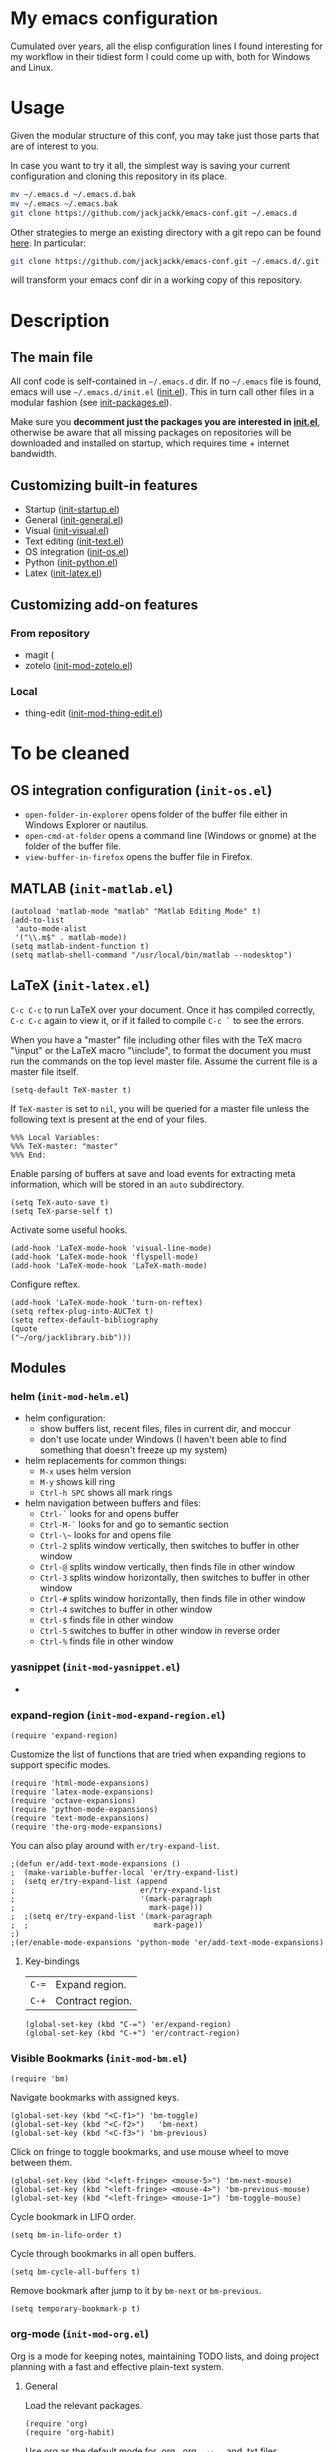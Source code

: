 #+OPTIONS: toc:t h:4 num:nil
#+PROPERTY: header-args :results silent
* My emacs configuration
Cumulated over years, all the elisp configuration lines I found interesting for
my workflow in their tidiest form I could come up with, both for Windows and
Linux.
* Usage
Given the modular structure of this conf, you may take just those
parts that are of interest to you.

In case you want to try it all, the simplest way is saving your
current configuration and cloning this repository in its place.
#+BEGIN_SRC sh
mv ~/.emacs.d ~/.emacs.d.bak
mv ~/.emacs ~/.emacs.bak
git clone https://github.com/jackjackk/emacs-conf.git ~/.emacs.d
#+END_SRC

Other strategies to merge an existing directory with a git repo can be found [[http://stackoverflow.com/questions/5377960/whats-the-best-practice-to-git-clone-into-an-existing-folder][here]]. In particular:
#+BEGIN_SRC sh
git clone https://github.com/jackjackk/emacs-conf.git ~/.emacs.d/.git --mirror --config core.bare=false
#+END_SRC
will transform your emacs conf dir in a working copy of this repository.
* Description
** The main file
All conf code is self-contained in =~/.emacs.d= dir. If no =~/.emacs=
file is found, emacs will use =~/.emacs.d/init.el= ([[file:init.org][init.el]]). This in
turn call other files in a modular fashion (see [[file:init-packages.org][init-packages.el]]).

Make sure you *decomment just the packages you are interested in [[file:init.org][init.el]]*,
otherwise be aware that all missing packages on repositories will be
downloaded and installed on startup, which requires time + internet
bandwidth.
** Customizing built-in features
- Startup ([[file:init-startup.org][init-startup.el]])
- General ([[file:init-general.org][init-general.el]])
- Visual ([[file:init-visual.org][init-visual.el]])
- Text editing ([[file:init-text.org][init-text.el]])
- OS integration ([[file:init-os.org][init-os.el]])
- Python ([[file:init-python.org][init-python.el]])
- Latex ([[file:init-latex.org][init-latex.el]])
** Customizing add-on features
*** From repository
- magit (
- zotelo ([[file:init-mod-zotelo.org][init-mod-zotelo.el]])
*** Local
- thing-edit ([[file:init-mod-thing-edit.org][init-mod-thing-edit.el]])
* To be cleaned 
** OS integration configuration (~init-os.el~)

- ~open-folder-in-explorer~ opens folder of the buffer file either in Windows
  Explorer or nautilus.
- ~open-cmd-at-folder~ opens a command line (Windows or gnome) at the folder of
  the buffer file.
- ~view-buffer-in-firefox~ opens the buffer file in Firefox.

** MATLAB (~init-matlab.el~)
:PROPERTIES:
:tangle:   lisp/init-matlab.el
:END:
#+BEGIN_SRC elisp
  (autoload 'matlab-mode "matlab" "Matlab Editing Mode" t)
  (add-to-list
   'auto-mode-alist
   '("\\.m$" . matlab-mode))
  (setq matlab-indent-function t)
  (setq matlab-shell-command "/usr/local/bin/matlab --nodesktop")
#+END_SRC
** LaTeX (~init-latex.el~)
:PROPERTIES:
:tangle:   lisp/init-latex.el
:END:

~C-c C-c~ to run LaTeX over your document. Once it has compiled correctly, ~C-c C-c~ again to view it, or if it failed to compile ~C-c `~ to see the errors.

When you have a "master" file including other files with the TeX macro "\input" or the LaTeX macro "\include", to format the document you must run the commands on the top level master file. Assume the current file is a master file itself.
#+BEGIN_SRC elisp
(setq-default TeX-master t)
#+END_SRC

If ~TeX-master~ is set to ~nil~, you will be queried for a master file unless the following text is present at the end of your files.
#+BEGIN_EXAMPLE
%%% Local Variables:
%%% TeX-master: "master"
%%% End:
#+END_EXAMPLE

Enable parsing of buffers at save and load events for extracting meta information, which will be stored in an ~auto~ subdirectory.
#+BEGIN_SRC elisp
(setq TeX-auto-save t)
(setq TeX-parse-self t)
#+END_SRC

Activate some useful hooks.
#+BEGIN_SRC elisp
(add-hook 'LaTeX-mode-hook 'visual-line-mode)
(add-hook 'LaTeX-mode-hook 'flyspell-mode)
(add-hook 'LaTeX-mode-hook 'LaTeX-math-mode)
#+END_SRC

Configure reftex.
#+BEGIN_SRC elisp
(add-hook 'LaTeX-mode-hook 'turn-on-reftex)
(setq reftex-plug-into-AUCTeX t)
(setq reftex-default-bibliography 
(quote
("~/org/jacklibrary.bib"))) 
#+END_SRC
** Modules
*** helm (~init-mod-helm.el~)

- helm configuration:
  - show buffers list, recent files, files in current dir, and moccur
  - don't use locate under Windows (I haven't been able to find something that doesn't freeze
    up my system)
- helm replacements for common things:
  - ~M-x~ uses helm version
  - ~M-y~ shows kill ring
  - ~Ctrl-h SPC~ shows all mark rings
- helm navigation between buffers and files:
  - ~Ctrl-`~ looks for and opens buffer
  - ~Ctrl-M-`~ looks for and go to semantic section
  - ~Ctrl-\~~ looks for and opens file
  - ~Ctrl-2~ splits window vertically, then switches to buffer in other window
  - ~Ctrl-@~ splits window vertically, then finds file in other window
  - ~Ctrl-3~ splits window horizontally, then switches to buffer in other window
  - ~Ctrl-#~ splits window horizontally, then finds file in other window
  - ~Ctrl-4~ switches to buffer in other window
  - ~Ctrl-$~ finds file in other window
  - ~Ctrl-5~ switches to buffer in other window in reverse order
  - ~Ctrl-%~ finds file in other window

*** yasnippet (~init-mod-yasnippet.el~)

-

*** expand-region (~init-mod-expand-region.el~)
:PROPERTIES:
:tangle:   lisp/init-mod-expand-region.el
:END:

#+BEGIN_SRC elisp
(require 'expand-region)
#+END_SRC

Customize the list of functions that are tried when expanding regions to support specific modes.
#+BEGIN_SRC elisp
(require 'html-mode-expansions)
(require 'latex-mode-expansions)
(require 'octave-expansions)
(require 'python-mode-expansions)
(require 'text-mode-expansions)
(require 'the-org-mode-expansions)
#+END_SRC

You can also play around with ~er/try-expand-list~.
#+BEGIN_SRC elisp
;(defun er/add-text-mode-expansions ()
;  (make-variable-buffer-local 'er/try-expand-list)
;  (setq er/try-expand-list (append
;                            er/try-expand-list
;                            '(mark-paragraph
;                              mark-page)))
;  ;(setq er/try-expand-list '(mark-paragraph
;  ;                            mark-page))
;)
;(er/enable-mode-expansions 'python-mode 'er/add-text-mode-expansions)
#+END_SRC
**** Key-bindings
| ~C-=~ | Expand region.                                  |
| ~C-+~ | Contract region.                                |

#+BEGIN_SRC elisp
(global-set-key (kbd "C-=") 'er/expand-region)
(global-set-key (kbd "C-+") 'er/contract-region)
#+END_SRC
*** Visible Bookmarks (~init-mod-bm.el~)
:PROPERTIES:
:tangle:   lisp/init-mod-bm.el
:END:
#+BEGIN_SRC elisp
(require 'bm)
#+END_SRC

Navigate bookmarks with assigned keys.
#+BEGIN_SRC elisp
(global-set-key (kbd "<C-f1>") 'bm-toggle)
(global-set-key (kbd "<C-f2>")   'bm-next)
(global-set-key (kbd "<C-f3>") 'bm-previous)
#+END_SRC

Click on fringe to toggle bookmarks, and use mouse wheel to move between them.
#+BEGIN_SRC elisp
(global-set-key (kbd "<left-fringe> <mouse-5>") 'bm-next-mouse)
(global-set-key (kbd "<left-fringe> <mouse-4>") 'bm-previous-mouse)
(global-set-key (kbd "<left-fringe> <mouse-1>") 'bm-toggle-mouse)
#+END_SRC

Cycle bookmark in LIFO order.
#+BEGIN_SRC elisp
(setq bm-in-lifo-order t)
#+END_SRC

Cycle through bookmarks in all open buffers.
#+BEGIN_SRC 
(setq bm-cycle-all-buffers t)
#+END_SRC

Remove bookmark after jump to it by ~bm-next~ or ~bm-previous~.
#+BEGIN_SRC elisp
(setq temporary-bookmark-p t)
#+END_SRC

*** org-mode (~init-mod-org.el~)
:PROPERTIES:
:tangle:   lisp/init-mod-org.el
:END:
Org is a mode for keeping notes, maintaining TODO lists, and doing
project planning with a fast and effective plain-text system.

**** General
Load the relevant packages.
#+BEGIN_SRC elisp
(require 'org)
(require 'org-habit)
#+END_SRC
Use org as the default mode for .org, .org_archive, and .txt files.
#+BEGIN_SRC elisp
(add-to-list 'auto-mode-alist '("\\.\\(org\\|org_archive\\|txt\\)$" . org-mode))
#+END_SRC

Single keys can be made to execute commands when the cursor is at the
beginning of a headline, speeding up the navigation.
#+BEGIN_SRC elisp
(setq org-use-speed-commands t)
#+END_SRC

Show entities as UTF8 characters.
#+BEGIN_SRC elisp
(setq org-pretty-entities t)    
#+END_SRC

Open PDFs in Evince (and not in the default choice) http://stackoverflow.com/a/8836108/789593.
#+BEGIN_SRC elisp
(add-hook 'org-mode-hook
      '(lambda ()
         (delete '("\\.pdf\\'" . default) org-file-apps)
         (add-to-list 'org-file-apps '("\\.pdf\\'" . "evince %s"))))
#+END_SRC


Provide some convenient rebindings.
#+BEGIN_SRC elisp
(defun custom-org-mode-defaults ()
"Executed as org-mode-hook."
(electric-indent-mode -1)
(org-defkey org-mode-map (kbd "M-p") 'org-metaup)
(org-defkey org-mode-map (kbd "M-n") 'org-metadown)
(org-defkey org-mode-map (kbd "C-p") 'org-babel-previous-src-block)
(org-defkey org-mode-map (kbd "C-n") 'org-babel-next-src-block)
(org-defkey org-mode-map (kbd "<prior>") 'org-previous-link)
(org-defkey org-mode-map (kbd "<next>") 'org-next-link)
(org-shifttab 2))
(add-hook 'org-mode-hook 'custom-org-mode-defaults)
#+END_SRC
Speed keys ~n~ and ~p~ are rebind to a tidier view of next/previous entries.
#+BEGIN_SRC elisp
(defun ded/org-show-next-heading-tidily ()
  "Show next entry, keeping other entries closed."
  (if (save-excursion (end-of-line) (outline-invisible-p))
      (progn (org-show-entry) (show-children))
    (outline-next-heading)
    (unless (and (bolp) (org-on-heading-p))
      (org-up-heading-safe)
      (hide-subtree)
      (error "Boundary reached"))
    (org-overview)
    (org-reveal t)
    (org-show-entry)
    (show-children)))
(add-to-list 'org-speed-commands-user
             '("n" ded/org-show-next-heading-tidily))
(defun ded/org-show-previous-heading-tidily ()
  "Show previous entry, keeping other entries closed."
  (let ((pos (point)))
    (outline-previous-heading)
    (unless (and (< (point) pos) (bolp) (org-on-heading-p))
      (goto-char pos)
      (hide-subtree)
      (error "Boundary reached"))
    (org-overview)
    (org-reveal t)
    (org-show-entry)
    (show-children)))
(add-to-list 'org-speed-commands-user 
             '("p" ded/org-show-previous-heading-tidily))
#+END_SRC
**** Tasks
Add a time stamp to the task when moved to DONE.
#+BEGIN_SRC elisp
(setq org-log-done 'time)
#+END_SRC

Set the default workflow keywords (~C-c C-t~ to choose) and their faces.
#+BEGIN_SRC elisp
(setq org-todo-keywords
      '((sequence "TODO(t)" "NEXT(n)" "|" "DONE(d!/!)")
        (sequence "WAITING(w@/!)" "HOLD(h@/!)" "SOMEDAY(o)" "|" "CANCELLED(c@/!)")))

(setq org-todo-keyword-faces
      '(("TODO"      :foreground "red"     :weight bold)
        ("NEXT"      :foreground "#e9c062" :weight bold) ; "blue"?
        ("DONE"      :foreground "forest green" :weight bold)
        ("WAITING"   :foreground "#fd9b3b" :weight bold)
        ("HOLD"      :foreground "#9b859d" :weight bold)
        ("SOMEDAY"   :foreground "#808080" :weight bold)
        ("CANCELLED" :foreground "#9eb9a7" :weight bold)))
#+END_SRC

**** Clock setup
:LOGBOOK:  
CLOCK: [2015-02-24 Tue 17:00]--[2015-02-24 Tue 17:05] =>  0:05
CLOCK: [2015-02-24 Tue 15:02]--[2015-02-24 Tue 15:30] =>  0:28
:END:      
Most of the clock and time reporting setup is taken from [[http://doc.norang.ca/org-mode.html]] website.

Save the clock history across Emacs sessions, and when you clock into a new task after resuming Emacs, resume it without prompting about what to do with the previous incomplete clock. 
#+BEGIN_SRC elisp
(setq org-clock-persist 'history)
(setq org-clock-persist-query-resume nil)
(org-clock-persistence-insinuate)
#+END_SRC

Show lot of clocking history so it's easy to pick items off with ~C-u C-c C-x C-x~ / ~C-S-F11~.
#+BEGIN_SRC elisp
(setq org-clock-history-length 30)
#+END_SRC

When clocking into task with open clock, resume clock from previous point. 
#+BEGIN_SRC elisp
(setq org-clock-in-resume t)
#+END_SRC

Change task to NEXT when clocking in.
#+BEGIN_SRC elisp
(setq org-clock-in-switch-to-state 'bh/clock-in-to-next)
(defun bh/clock-in-to-next (kw)
  "Switch a task from TODO to NEXT when clocking in.
Skips capture tasks, projects, and subprojects.
Switch projects and subprojects from NEXT back to TODO"
  (when (not (and (boundp 'org-capture-mode) org-capture-mode))
    (cond
     ((and (member (org-get-todo-state) (list "TODO"))
           (oh/is-task-p))
      "NEXT")
     ((and (member (org-get-todo-state) (list "NEXT"))
           (oh/is-project-p))
      "TODO"))))
#+END_SRC

Separate drawers for properties and logs, and save in the latter all clock data and state changes (A drawer opens only with a TAB on the drawer).
#+BEGIN_SRC elisp
(setq org-drawers (quote ("PROPERTIES" "LOGBOOK")))
(setq org-clock-into-drawer t)
#+END_SRC

Remove clock entries with a zero duration.
#+BEGIN_SRC elisp
(setq org-clock-out-remove-zero-time-clocks t)
#+END_SRC

Automatically clock out when moving task to a done state.
#+BEGIN_SRC elisp
(setq org-clock-out-when-done t)
#+END_SRC

Enable auto clock resolution for finding open clocks.
#+BEGIN_SRC elisp
(setq org-clock-auto-clock-resolution (quote when-no-clock-is-running))
#+END_SRC

Include current clocking task in clock reports.
#+BEGIN_SRC elisp
(setq org-clock-report-include-clocking-task t)
#+END_SRC

A default ~Organization~ task in my ~personal-org.org~ logs the time spent reorganizing my org-files, reading email, clearing my inbox, and doing other planning work, all activities that aren't for a specific project. Punching-in anywhere clocks in this Organization task as the default task.
#+BEGIN_SRC elisp
(defun bh/clock-in-organization-task-as-default ()
  (interactive)
  (org-with-point-at (org-id-find bh/organization-task-id 'marker)
    (org-clock-in '(16))))
(defvar bh/organization-task-id "b0605007-6a44-4446-abab-528d429b1483")
#+END_SRC

To change the default clocking task I just visit the new task in any org buffer and clock it in with ~C-u C-u C-c C-x C-i~. Now this new task that collects miscellaneous clock minutes when the clock would normally stop.

To quickly clock in the default clocking task, you can
- press ~C-u C-c C-x C-i d~, or
- repeatedly clock out so the clock moves up the project tree until you clock out the top-level task and the clock moves to the default task. 

I punch in with  at the start of my day. That clocks in the ~Organization task~ by id in my ~org.org~ file. 
To get started we need to punch in which clocks in the default task and keeps the clock running. 
#+BEGIN_SRC elisp
(setq bh/keep-clock-running nil)
(defun bh/punch-in (arg)
  "Start continuous clocking and set the default task to the
selected task.  If no task is selected set the Organization task
as the default task."
  (interactive "p")
  (setq bh/keep-clock-running t)
  (if (equal major-mode 'org-agenda-mode)
      ;;
      ;; We're in the agenda
      ;;
      (let* ((marker (org-get-at-bol 'org-hd-marker))
             (tags (org-with-point-at marker (org-get-tags-at))))
        (if (and (eq arg 4) tags)
            (org-agenda-clock-in '(16))
          (bh/clock-in-organization-task-as-default)))
    ;;
    ;; We are not in the agenda
    ;;
    (save-restriction
      (widen)
      ; Find the tags on the current task
      (if (and (equal major-mode 'org-mode) (not (org-before-first-heading-p)) (eq arg 4))
          (org-clock-in '(16))
        (bh/clock-in-organization-task-as-default)))))

(defun bh/punch-out ()
  (interactive)
  (setq bh/keep-clock-running nil)
  (when (org-clock-is-active)
    (org-clock-out))
  (org-agenda-remove-restriction-lock))

#+END_SRC

Add the following key beindings:
| ~F11~   | clock in a task (show menu with prefix) |
| ~S-F11~ | clock out of task |
| ~M-F11~ | Punch Clock In                          |
| ~M-S-F11~ | Punch Clock Out                         |
| ~C-F11~ | go to the currently clocked item        |
| ~C-S-F11~ | show clocked items history |
#+BEGIN_SRC elisp
(global-set-key (kbd "<f11>") 'org-clock-in)
(global-set-key (kbd "S-<f11>") 'org-clock-out)
(global-set-key (kbd "M-<f11>") 'bh/punch-in)
(global-set-key (kbd "M-S-<f11>") 'bh/punch-out)
(global-set-key (kbd "C-<f11>") 'org-clock-goto)
(global-set-key (kbd "C-S-<f11>") '(lambda () (interactive) (org-clock-in '(4)) ))
#+END_SRC

Other code.
#+BEGIN_SRC elisp
(defun bh/clock-in-default-task ()
  (save-excursion
    (org-with-point-at org-clock-default-task
      (org-clock-in))))
(defun bh/clock-in-parent-task ()
  "Move point to the parent (project) task if any and clock in"
  (let ((parent-task))
    (save-excursion
      (save-restriction
        (widen)
        (while (and (not parent-task) (org-up-heading-safe))
          (when (member (nth 2 (org-heading-components)) org-todo-keywords-1)
            (setq parent-task (point))))
        (if parent-task
            (org-with-point-at parent-task
              (org-clock-in))
          (when bh/keep-clock-running
            (bh/clock-in-default-task)))))))
(defun bh/clock-out-maybe ()
  (when (and bh/keep-clock-running
             (not org-clock-clocking-in)
             (marker-buffer org-clock-default-task)
             (not org-clock-resolving-clocks-due-to-idleness))
    (bh/clock-in-parent-task)))
(add-hook 'org-clock-out-hook 'bh/clock-out-maybe 'append)

(defun bh/clock-in-last-task (arg)
  "Clock in the interrupted task if there is one
Skip the default task and get the next one.
A prefix arg forces clock in of the default task."
  (interactive "p")
  (let ((clock-in-to-task
         (cond
          ((eq arg 4) org-clock-default-task)
          ((and (org-clock-is-active)
                (equal org-clock-default-task (cadr org-clock-history)))
           (caddr org-clock-history))
          ((org-clock-is-active) (cadr org-clock-history))
          ((equal org-clock-default-task (car org-clock-history)) (cadr org-clock-history))
          (t (car org-clock-history)))))
    (widen)
    (org-with-point-at clock-in-to-task
      (org-clock-in nil))))
#+END_SRC

**** Time reporting and tracking
To have an agenda clock report for the last month, use ~C-a < a v m b R~. This
- limits the agenda to this one file,
- shows the agenda for a full month,
- moves to last month,
- generates a clock report. 

Change the agenda org clock table settings in clock report mode to
- link the item headlines in the table to their origins;
- set the maximum level depth to which times are listed in the table to 5 levels;
- not show table sections from files which did not contribute;
- indent each headline field according to its level;
- limit the width of the headline column in the org table to 80 characters;

#+BEGIN_SRC elisp
(setq org-agenda-clockreport-parameter-plist
      (quote (:link t :maxlevel 5 :fileskip0 t :indent t :narrow 80)))
#+END_SRC

Set two default headings for column view: Task Effort and Clock_Summary.
#+BEGIN_SRC elisp
(setq org-columns-default-format "%80ITEM(Task) %10Effort(Effort){:} %10CLOCKSUM")
#+END_SRC

Set global default estimated amounts of time to give to tasks for easy use in column mode.
#+BEGIN_SRC elisp
(setq org-global-properties (quote (("Effort_ALL" . "0:15 0:30 0:45 1:00 2:00 3:00 4:00 5:00 6:00 0:00"))))
#+END_SRC

To create an estimate for a task or subtree:
- start column mode with ~C-c C-x C-c~;
- collapse the tree with ~c~;
- set the estimated effort value for a task with the quick keys 1 through 9;
- exit column mode with q. 

When generating agenda clock reports, make sure closed tasks and state changes are shown in the agenda.
#+BEGIN_SRC elisp
(setq org-agenda-log-mode-items (quote (closed state)))
#+END_SRC

Use ~l R~ to add the log report (without clocking data lines).
**** Agenda
Use ~F12~ (1 key less than the more common ~C-c a~) anywhere to open the Agenda, which collects TODO items, time-stamped items, and tagged headlines, displaying them in an organized way.
#+BEGIN_SRC elisp
(global-set-key (kbd "<f12>") 'org-agenda)
#+END_SRC

All ~org~ files under a specified directory will be included for agenda display.
#+BEGIN_SRC elisp
(setq org-agenda-files '("~/org"))
#+END_SRC

Include http://github.com/leoc/org-helpers, which provides many methods to configure org-mode easily for the GTD way of organizing tasks.
#+BEGIN_SRC elisp
(add-to-list 'load-path "~/.emacs.d/lisp/org-helpers")
(require 'org-helpers)
#+END_SRC

Headings will be named as explained in the table below.
|                         | *is*           | *has*                     | *does not have*  |
|-------------------------+----------------+---------------------------+------------------|
| *Todo Item*             |                | a todo keyword            |                  |
|-------------------------+----------------+---------------------------+------------------|
| *Task*                  | a todo item    |                           | subtask          |
| *Subtask*               | a task         | a parent project          |                  |
| *Single-task*           | a task         |                           | a parent project |
|-------------------------+----------------+---------------------------+------------------|
| *Project*               | a todo item    | a subtask                 |                  |
| *Subproject*            | a project      | a parent project          |                  |
| *Top-project*           | a project      |                           | a parent project |
|-------------------------+----------------+---------------------------+------------------|
| *Stuck Project*         | a project      | a TODO subtask            | a NEXT subtask   |
|-------------------------+----------------+---------------------------+------------------|
| *Inactive Task/Project* | a task/project | SOMEDAY/HOLD/WAITING      |                  |
|                         |                | DONE/CANCELLED todo state |                  |
|                         |                | (or parent has)           |                  |

Add the following key bindings in Agenda mode to provide easy context switches and better overview.
| ~N~ | Restricts the agenda view to the subtree of the current heading.           |
| ~P~ | Restricts the agenda view to the top level project of the current heading. |
| ~W~ | Removes restrictions                                                       |
| ~q~ | Put the Agenda buffer in background as the last candidate for ~other-buffer~.  |
#+BEGIN_SRC elisp
(defun custom-org-agenda-mode-defaults ()
  (org-defkey org-agenda-mode-map "N" 'oh/agenda-restrict-to-subtree)
  (org-defkey org-agenda-mode-map "P" 'oh/agenda-restrict-to-project)
  (org-defkey org-agenda-mode-map "W" 'oh/agenda-remove-restriction)
  (org-defkey org-agenda-mode-map "q" 'bury-buffer))
(add-hook 'org-agenda-mode-hook 'custom-org-agenda-mode-defaults 'append)
#+END_SRC

On the splash screen displayed by the
agenda dispatcher ~C-c a~ provide some convenient GTD-friendly views.
| Key | Header                      | Show                                                               |
|-----+-----------------------------+--------------------------------------------------------------------|
| a   | Agenda                      | Agenda view + all the following                                    |
| r   | Tasks to refile             | Tasks to refile in ~/org/capture.org (blank under restricted view) |
| #   | Stuck Projects              | Active stuck projects w/o schedule/deadline                        |
| n   | Next Tasks                  | Active NEXT non-project items  w/o schedule/deadline               |
| R   | Available Tasks             | Active non-NEXT non-project items w/o schedule/deadline that are   |
|     |                             | - single-tasks under unrestricted view                             |
|     |                             | - subtasks under restricted view                                   |
| p   | Currently Active Projects   | Active non-stuck projects that are                                 |
|     |                             | - top-projects under unrestricted view                             |
|     |                             | - subprojects under restricted view                                |
| w   | Waiting and Postponed Tasks | WAITING/HOLD non-project items                                     |
#+BEGIN_SRC elisp
(setq org-agenda-custom-commands
      '(("a" "Agenda"
       ((agenda "" nil)
          (alltodo ""
                   ((org-agenda-overriding-header "Tasks to Refile")
                    (org-agenda-files '("~/org/capture.org"))
                    (org-agenda-skip-function
                     '(oh/agenda-skip :headline-if-restricted-and '(todo)))))
          (tags-todo "/!-CANCELLED-HOLD-WAITING"
                     ((org-agenda-overriding-header "Stuck Projects")
                      (org-agenda-skip-function
                       '(oh/agenda-skip :subtree-if '(inactive non-project non-stuck-project habit scheduled deadline)))))
          (tags-todo "/NEXT"
                     ((org-agenda-overriding-header "Next Tasks")
                      (org-agenda-skip-function
                       '(oh/agenda-skip :subtree-if '(inactive project habit scheduled deadline)))
                      (org-tags-match-list-sublevels t)
                      (org-agenda-sorting-strategy '(todo-state-down effort-up category-keep))))
          (tags-todo "/!-CANCELLED-NEXT-HOLD-WAITING"
                     ((org-agenda-overriding-header "Available Tasks")
                      (org-agenda-skip-function
                       '(oh/agenda-skip :headline-if '(project)
                                        :subtree-if '(inactive habit scheduled deadline)
                                        :subtree-if-unrestricted-and '(subtask)
                                        :subtree-if-restricted-and '(single-task)))
                      (org-agenda-sorting-strategy '(category-keep))))
          (tags-todo "/!-CANCELLED"
                     ((org-agenda-overriding-header "Currently Active Projects")
                      (org-agenda-skip-function
                       '(oh/agenda-skip :subtree-if '(non-project stuck-project inactive habit)
                                        :headline-if-unrestricted-and '(subproject)
                                        :headline-if-restricted-and '(top-project)))
                      (org-agenda-sorting-strategy '(category-keep))))
          (tags-todo "/!WAITING|HOLD"
                     ((org-agenda-overriding-header "Waiting and Postponed Tasks")
                      (org-agenda-skip-function
                       '(oh/agenda-skip :subtree-if '(project habit))))))
         nil)
        ("r" "Tasks to Refile" alltodo ""
         ((org-agenda-overriding-header "Tasks to Refile")
          (org-agenda-files '("~/org/capture.org"))))
        ("#" "Stuck Projects" tags-todo "/!-CANCELLED-HOLD-WAITING"
         ((org-agenda-overriding-header "Stuck Projects")
          (org-agenda-skip-function
           '(oh/agenda-skip :subtree-if '(inactive non-project non-stuck-project
                                          habit scheduled deadline)))))
        ("n" "Next Tasks" tags-todo "/NEXT"
         ((org-agenda-overriding-header "Next Tasks")
          (org-agenda-skip-function
           '(oh/agenda-skip :subtree-if '(inactive project habit scheduled deadline)))
          (org-tags-match-list-sublevels t)
          (org-agenda-sorting-strategy '(todo-state-down effort-up category-keep))))
        ("R" "Tasks" tags-todo "/!-CANCELLED-NEXT-HOLD-WAITING"
         ((org-agenda-overriding-header "Available Tasks")
          (org-agenda-skip-function
           '(oh/agenda-skip :headline-if '(project)
                            :subtree-if '(inactive habit scheduled deadline)
                            :subtree-if-unrestricted-and '(subtask)
                            :subtree-if-restricted-and '(single-task)))
          (org-agenda-sorting-strategy '(category-keep))))
        ("p" "Projects" tags-todo "/!-CANCELLED"
         ((org-agenda-overriding-header "Currently Active Projects")
          (org-agenda-skip-function
           '(oh/agenda-skip :subtree-if '(non-project inactive habit)))
              (org-agenda-sorting-strategy '(category-keep))
              (org-tags-match-list-sublevels 'indented)))
        ("w" "Waiting Tasks" tags-todo "/!WAITING|HOLD"
         ((org-agenda-overriding-header "Waiting and Postponed Tasks")
          (org-agenda-skip-function '(oh/agenda-skip :subtree-if '(project habit)))))))
#+END_SRC

After an item has been shown from the agenda, show all of its text in the buffer.
#+BEGIN_SRC elisp
(add-hook 'org-agenda-after-show-hook 'show-all)
#+END_SRC

**** Latex
#+BEGIN_SRC elisp

#+END_SRC
**** Babel
Assign convenient key-bindings for source blocks navigation.
#+BEGIN_SRC elisp
  (global-set-key (kbd "<C-escape>") (kbd "C-c '"))
#+END_SRC

Make org play nicely with ~ipython~
#+BEGIN_SRC elisp
(setq org-babel-python-command "ipython2 --pylab=qt5 --pdb --nosep --classic 
--no-banner --no-confirm-exit")
#+END_SRC

***** Key-Bindings
#+BEGIN_SRC elisp
(fset 'execute_ipython_src_code_around_pointer
   (lambda (&optional arg) "Keyboard macro." (interactive "p") (kmacro-exec-ring-item (quote ([28 C-S-iso-lefttab 134217790 37 112 97 115 116 101 return C-S-iso-lefttab] 0 "%d")) arg)))
(global-set-key (kbd "C-|")  'execute_ipython_src_code_around_pointer)
#+END_SRC

**** Capture
Assign the global key ~F9~ for capture (1 key less than the more popular ~C-c c~).
#+BEGIN_SRC elisp
(define-key global-map "\C-cc" 'org-capture)
#+END_SRC

When a capture template specifies a target file that is not an absolute path, or filed away in an interactive way (with ~C-1 C-c C-c~), the path/prompted org file, will then be interpreted relative to ~org-directory~.
#+BEGIN_SRC elisp
(setq org-directory "~/org")
#+END_SRC

Set the default target file for those capture templates that do not specify one.
#+BEGIN_SRC elisp
(setq org-default-notes-file "~/org/capture.org")
#+END_SRC

Here are capture templates for: TODO tasks, Notes, appointments, phone calls, meetings, and org-protocol.
#+BEGIN_SRC elisp
(setq org-capture-templates
      (quote (("t" "todo" entry (file "capture.org")
               "* TODO %?\n%U\n%a\n" :clock-in t :clock-resume t)
              ("r" "respond" entry (file "capture.org")
               "* NEXT Respond to %:from on %:subject\nSCHEDULED: %t\n%U\n%a\n" :clock-in t :clock-resume t :immediate-finish t)
              ("n" "note" entry (file "capture.org")
               "* %? :NOTE:\n%U\n%a\n" :clock-in t :clock-resume t)
              ("j" "Journal" entry (file+datetree "diary.org")
               "* %?\n%U\n" :clock-in t :clock-resume t)
              ("w" "org-protocol" entry (file "capture.org")
               "* TODO Review %c\n%U\n" :immediate-finish t)
              ("m" "Meeting" entry (file "capture.org")
               "* MEETING with %? :MEETING:\n%U" :clock-in t :clock-resume t)
              ("p" "Phone call" entry (file "capture.org")
               "* PHONE %? :PHONE:\n%U" :clock-in t :clock-resume t)
              ("h" "Habit" entry (file "capture.org")
               "* NEXT %?\n%U\n%a\nSCHEDULED: %(format-time-string \"<%Y-%m-%d %a .+1d/3d>\")\n:PROPERTIES:\n:STYLE: habit\n:REPEAT_TO_STATE: NEXT\n:END:\n"))))
#+END_SRC

Provide some convenient key bindings to access those templates directly.
#+BEGIN_SRC elisp
(define-key global-map (kbd "<M-f9>")
  (lambda () (interactive) (org-capture nil "t")))
(define-key global-map (kbd "<M-S-f9>")
  (lambda () (interactive) (org-capture nil "r")))
(define-key global-map (kbd "<C-f9>")
  (lambda () (interactive) (org-capture nil "j")))
(define-key global-map (kbd "<C-S-f9>")
  (lambda () (interactive) (org-capture nil "n")))
#+END_SRC


**** Rest
#+BEGIN_SRC elisp
  ;; * Org-mode

  (require 'org-habit)

  ;; ** Agenda


  ;; ** Latex
  (setq org-latex-pdf-process (list "latexmk -f -pdf %f"))

  ;; ** Babel
  (org-babel-do-load-languages
   'org-babel-load-languages
   '((python . t) (emacs-lisp . t) (ditaa . t) (sh . t)))
  (setq org-confirm-babel-evaluate nil)
  (cond ((eq window-system 'w32)
         (setq org-babel-sh-command "C:/cygwin/bin/sh.exe"))
         (t
          (setq org-babel-sh-command "sh")))
  ;; this will use emacs syntax higlighting in your #+BEGIN_SRC
  ;; <language> <your-code> #+END_SRC code blocks.
  (setq org-src-fontify-natively t)
  (setq org-src-window-setup 'current-window)
  ;; add <p for python expansion
  (add-to-list 'org-structure-template-alist
               '("p" "#+BEGIN_SRC python\n?\n#+END_SRC" "<src lang=\"python\">\n?\n</src>"))
  ;; add <por for python expansion with raw output
  (add-to-list 'org-structure-template-alist
               '("por" "#+BEGIN_SRC python :results output raw\n?\n#+END_SRC" "<src lang=\"python\">\n?\n</src>"))
  ;; add <pv for python expansion with value
  (add-to-list 'org-structure-template-alist
               '("pv" "#+BEGIN_SRC python :results value\n?\n#+END_SRC" "<src lang=\"python\">\n?\n</src>"))
  ;; add <el for emacs-lisp expansion
  (add-to-list 'org-structure-template-alist
               '("el" "#+BEGIN_SRC emacs-lisp\n?\n#+END_SRC" "<src lang=\"emacs-lisp\">\n?\n</src>"))
  ;; add <sh for shell
  (add-to-list 'org-structure-template-alist
               '("sh" "#+BEGIN_SRC sh\n?\n#+END_SRC" "<src lang=\"shell\">\n?\n</src>"))
  ;(setq org-babel-python-command "~/anaconda/bin/ipython --no-banner --classic --no-confirm-exit")

  ;; ** Clean view
  (setq org-startup-indented t)
  (setq org-indent-mode t)
  (setq org-hide-leading-stars t)
  (defun prettier-org-code-blocks-upper ()
    (interactive)
    (font-lock-add-keywords nil
                            '(("\\(\+BEGIN_SRC\\)"
                               (0 (progn (compose-region (match-beginning 1) (match-end 1) ?¦)
                                         nil))) 
                              ("\\(\+END_SRC\\)"
                               (0 (progn (compose-region (match-beginning 1) (match-end 1) ?¦)
                                         nil))))))
  (defun prettier-org-code-blocks-lower ()
    (interactive)
    (font-lock-add-keywords nil
                            '(("\\(^[[:space:]]*#\\+begin_src .*[\r\n]\\)"
                               (0 (progn (compose-region (match-beginning 1) (match-end 1) "")
                                         nil)))
                              ("\\(^[[:space:]]*#\\+end_src[\r\n]\\)"
                               (0 (progn (compose-region (match-beginning 1) (match-end 1) "")
                                         nil))))))
  (add-hook 'org-mode-hook 'prettier-org-code-blocks-lower)
  (add-hook 'org-mode-hook 'prettier-org-code-blocks-upper)

  ;; ** Links
  (global-set-key (kbd "C-c l") 'org-store-link)
  (global-set-key "\C-c L" 'org-insert-link-global)
  (setq org-return-follows-link t) ; <RET> will also follow the link at point

  ;; ** Refile
  ; Targets include this file and any file contributing to the agenda - up to 9 levels deep
  (setq org-refile-targets (quote ((nil :maxlevel . 9)
                                   (org-agenda-files :maxlevel . 9))))
  ; Use full outline paths for refile targets - we file directly with IDO
  (setq org-refile-use-outline-path t)
  ; Targets complete directly with IDO
  (setq org-outline-path-complete-in-steps nil)
  ; Allow refile to create parent tasks with confirmation
  (setq org-refile-allow-creating-parent-nodes (quote confirm))
  ; Use IDO for both buffer and file completion and ido-everywhere to t
  (setq org-completion-use-ido t)
  (setq ido-everywhere t)
  (setq ido-max-directory-size 100000)
  (ido-mode (quote both))
  ; Use the current window when visiting files and buffers with ido
  (setq ido-default-file-method 'selected-window)
  (setq ido-default-buffer-method 'selected-window)
  ; Use the current window for indirect buffer display
  (setq org-indirect-buffer-display 'current-window)
  ;;;; Refile settings
  ; Exclude DONE state tasks from refile targets
  (defun bh/verify-refile-target ()
    "Exclude todo keywords with a done state from refile targets"
    (not (member (nth 2 (org-heading-components)) org-done-keywords)))
  (setq org-refile-target-verify-function 'bh/verify-refile-target)

  ;; ** Org Key bindings
  (global-set-key (kbd "<f2>") (kbd "C-c '"))
  (global-set-key (kbd "<C-menu>") (kbd "C-c C-v p"))
  (global-set-key (kbd "<C-M-menu>") (kbd "C-c C-v n"))
  (global-set-key (kbd "<C-apps>") (kbd "C-c C-v p"))
  (global-set-key (kbd "<C-M-apps>") (kbd "C-c C-v n"))
  (global-set-key (kbd "<f1>") 'outline-previous-visible-heading)
  (global-set-key (kbd "M-p") 'previous-error)
  (global-set-key (kbd "M-n") 'next-error)
#+END_SRC
*** zotelo (~init-mod-zotelo.el~)
:PROPERTIES:
:tangle:   lisp/init-mod-zotelo.el
:END:
Zotelo helps you efficiently export and synchronize local databases (bib, rdf, html, json etc) and Zotero collections directly from emacs (https://github.com/vspinu/zotelo).
#+BEGIN_SRC elisp
(require 'zotelo)
#+END_SRC

Activate zotelo-minor-mode in LaTeX and org mode:
#+BEGIN_SRC elisp
(add-hook 'TeX-mode-hook 'zotelo-minor-mode)
(add-hook 'org-mode-hook 'zotelo-minor-mode)
#+END_SRC

To export a zotero collection, first associate it with the current buffer with ~C-c z c~ (~zotelo-set-collection~).
To update the the local database with new changes from Zotero, use ~C-c z u~ (~zotelo-update-database~).
Use ~C-c [~ to retrieve items from the bib file.

*** simple-httpd (~init-mod-simple-httpd.el~)
:PROPERTIES:
:tangle:   lisp/init-mod-simple-httpd.el
:END:
Pure elisp HTTP server
#+BEGIN_SRC elisp
(require 'simple-httpd)
#+END_SRC

#+BEGIN_SRC elisp
(setq httpd-root "/home/jack/web")
#+END_SRC
*** js2-mode (~init-mod-js2-mode.el~)
:PROPERTIES:
:tangle:   lisp/init-mod-js2-mode.el
:END:
js2-mode is a JavaScript mode for Emacs with JavaScript parser built-in which allows syntax error detection on the fly.
#+BEGIN_SRC elisp
(require 'js2-mode)
#+END_SRC

Enable js2-mode or js2-minor-mode.
#+BEGIN_SRC elisp
(add-to-list 'auto-mode-alist '("\\.js$" . js2-mode))
#+END_SRC
*** skewer (~init-mod-skewer.el~)
:PROPERTIES:
:tangle:   lisp/init-mod-skewer-mode.el
:END:
Skewer provides live interaction with JavaScript, CSS, and HTML in a web browser.
#+BEGIN_SRC elisp
(require 'skewer-mode)
#+END_SRC

Configure all of mode hooks.
#+BEGIN_SRC elisp
(add-hook 'js2-mode-hook 'skewer-mode)
(add-hook 'css-mode-hook 'skewer-css-mode)
(add-hook 'html-mode-hook 'skewer-html-mode)
#+END_SRC
*** gams (~init-mod-gams.el~)
:PROPERTIES:
:tangle:   lisp/init-mod-gams.el
:END:
GAMS mode for Emacs written by Shirotakeda.
#+BEGIN_SRC elisp
(require 'gams)
#+END_SRC

Configure mode.
#+BEGIN_SRC elisp
;;needed for correct coloring in multiline regions of code
(setq jit-lock-chunk-size 50000)

(setq gams-indent-on t)
(setq gams-indent-number 4)
(setq gams-template-file "~/.emacs.d/lisp/gams/gams-template.txt")
(setq gams:process-command-option "ll=0 lo=3 pw=32767 ps=0")
(setq gams-statement-upcase nil) ; Use upper case for GAMS statements
(setq gams-dollar-control-upcase nil) ; Use upper case for dollar operations.
(setq gams-close-double-quotation-always t)
(setq gams-close-single-quotation-always t)
(setq gams-eolcom-symbol-default' "#")
;(setq font-lock-support-mode '((gams-mode . nil) (t . jit-lock-mode)))

;; OS specific configuration
(cond ((eq window-system 'w32)
       (setq gams:process-command-name "C:/GAMS/win64/24.4/gams.exe")
       (setq gams-system-directory "C:/GAMS/win64/24.4/")
       (setq gams-docs-directory "C:/GAMS/win64/24.4/docs/")
       (setq gams-docs-view-program "C:/Program Files (x86)/Adobe/Acrobat 11.0/Acrobat/AcroRd32.exe")
       (setq gams-lxi-command-name "~/.emacs.d/lisp/gams/lxi/gamslxi.exe")
       (setq gams-lxi-import-command-name "~/.emacs.d/lisp/gams/lxi/gamslxi-import.exe")
       (setq gams-ol-external-program "~/.emacs.d/lisp/gams/external/gamsolc.exe"))
       (t
       (setq gams:process-command-name "/opt/gams/24.2/gams")
       (setq gams-system-directory "/opt/gams/24.2")
       (setq gams-docs-directory "/opt/gams/24.2/docs/")
       (setq gams-docs-view-program "evince")
       (setq gams-lxi-command-name "~/.emacs.d/lisp/gams/lxi/gamslxi")
       (setq gams-lxi-import-command-name "~/.emacs.d/lisp/gams/lxi/gamslxi-import")
       (setq gams-ol-external-program "~/.emacs.d/lisp/gams/external/gamsolc")
))
#+END_SRC

Set GAMSDIR environment variable.
#+BEGIN_SRC elisp
(setenv "GAMSDIR" "/opt/gams/24.2")
#+END_SRC

** Other 
*** Maximize window at startup
#+BEGIN_SRC elisp
;(defun toggle-full-screen () (interactive) (shell-command "%APPDATA%/.emacs.d/emacs_fullscreen.exe"))
;(global-set-key (kbd "M-<f11>") 'toggle-full-screen)
;(add-hook 'window-setup-hook 'toggle-full-screen)
#+END_SRC
*** Grepping
#+BEGIN_SRC elisp
;; ** Grepping
;(keyboard-translate ?\C-i ?\H-i)
;(global-set-key [?\H-i] 'grep-find)
;(grep-apply-setting 'grep-command "grep -r --include=\"!\" -nH -e ! .")
;(setq grep-command  "grep -r --include=\"!\" -nH -e ! .")
#+END_SRC
* DISCLAIMER

THIS SOFTWARE IS PRIVIDED "AS IS" AND COMES WITH NO WARRANTY. USE AT YOUR OWN RISK. IN NO EVENT SHALL THE AUTHORS BE LIABLE FOR ANY DIRECT, INDIRECT, INCIDENTAL, EXEMPLARY, OR CONSEQUENTIAL DAMAGES (INCLUDING BUT NOT LIMITED TO LOSS OR CORRUPTION OF DATA). USE AT YOUR OWN RISK.
